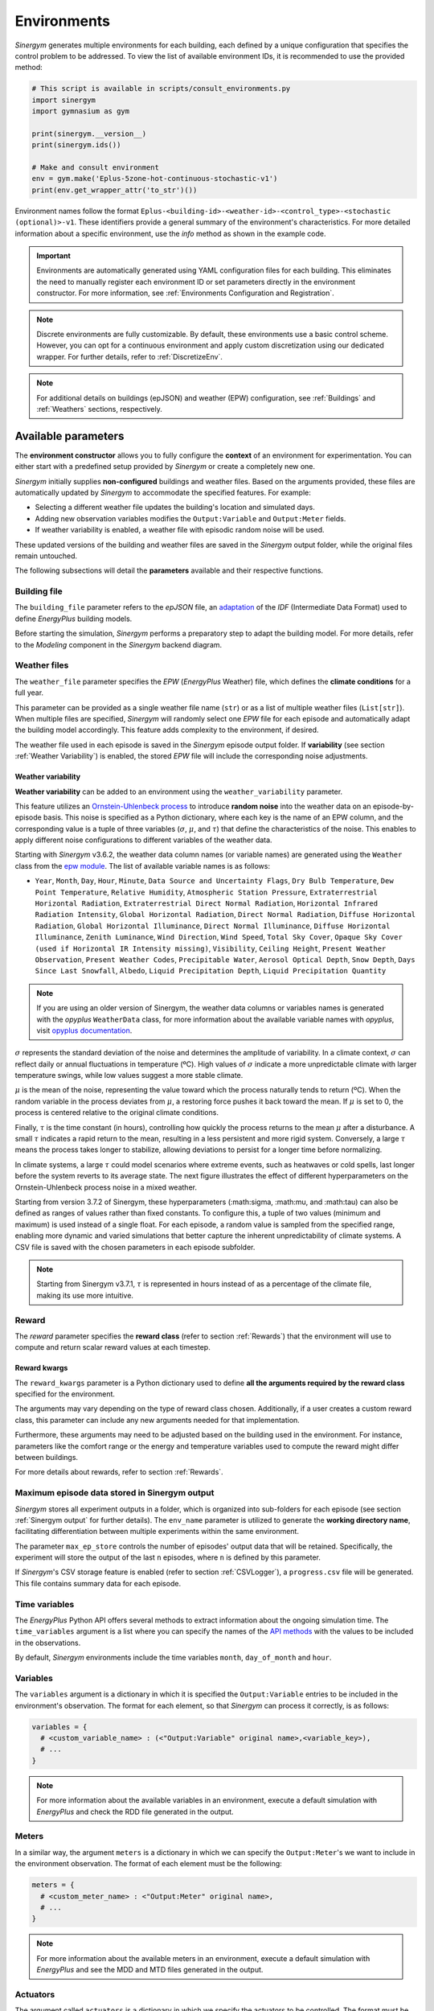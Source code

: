 ############
Environments
############

*Sinergym* generates multiple environments for each building, each defined by a unique configuration that specifies the control problem to be addressed. To view the list of available environment IDs, it is recommended to use the provided method:

.. code-block:: python

  # This script is available in scripts/consult_environments.py
  import sinergym
  import gymnasium as gym
  
  print(sinergym.__version__)
  print(sinergym.ids())

  # Make and consult environment
  env = gym.make('Eplus-5zone-hot-continuous-stochastic-v1')
  print(env.get_wrapper_attr('to_str')())

Environment names follow the format ``Eplus-<building-id>-<weather-id>-<control_type>-<stochastic (optional)>-v1``.  
These identifiers provide a general summary of the environment's characteristics. For more detailed information about a specific environment, use the `info` method as shown in the example code.

.. important:: Environments are automatically generated using YAML configuration files
               for each building. This eliminates the need to manually register each 
               environment ID or set parameters directly in the environment constructor.
               For more information, see :ref:`Environments Configuration and Registration`.

.. note:: Discrete environments are fully customizable. By default, these environments use a basic control scheme.
          However, you can opt for a continuous environment and apply custom discretization using our dedicated wrapper. For further details, refer to :ref:`DiscretizeEnv`.

.. note:: For additional details on buildings (epJSON) and weather (EPW) configuration, see :ref:`Buildings` and :ref:`Weathers` sections, respectively.

********************
Available parameters
********************

The **environment constructor** allows you to fully configure the **context** of an environment for experimentation. You can either start with a predefined setup provided by *Sinergym* or create a completely new one.

*Sinergym* initially supplies **non-configured** buildings and weather files. Based on the arguments provided, these files are automatically updated by *Sinergym* to accommodate the specified features. For example: 

- Selecting a different weather file updates the building's location and simulated days.  
- Adding new observation variables modifies the ``Output:Variable`` and ``Output:Meter`` fields.  
- If weather variability is enabled, a weather file with episodic random noise will be used.  

These updated versions of the building and weather files are saved in the *Sinergym* output folder, while the original files remain untouched. 

The following subsections will detail the **parameters** available and their respective functions.

Building file 
=============

The ``building_file`` parameter refers to the *epJSON* file, an `adaptation <https://energyplus.readthedocs.io/en/latest/schema.html>`__ of the *IDF* (Intermediate Data Format) used to define *EnergyPlus* building models.

Before starting the simulation, *Sinergym* performs a preparatory step to adapt the building model. For more details, refer to the *Modeling* component in the *Sinergym* backend diagram.

Weather files
=============

The ``weather_file`` parameter specifies the *EPW* (*EnergyPlus* Weather) file, which defines the **climate conditions** for a full year. 

This parameter can be provided as a single weather file name (``str``) or as a list of multiple weather files (``List[str]``). When multiple files are specified, *Sinergym* will randomly select one *EPW* file for each episode and automatically adapt the building model accordingly. This feature adds complexity to the environment, if desired.

The weather file used in each episode is saved in the *Sinergym* episode output folder. If **variability** (see section :ref:`Weather Variability`) is enabled, the stored *EPW* file will include the corresponding noise adjustments.

Weather variability
~~~~~~~~~~~~~~~~~~~

**Weather variability** can be added to an environment using the ``weather_variability`` parameter. 

This feature utilizes an `Ornstein-Uhlenbeck process <https://citeseerx.ist.psu.edu/viewdoc/download?doi=10.1.1.710.4200&rep=rep1&type=pdf>`__  to introduce **random noise** into the weather data on an episode-by-episode basis. This noise is specified as a Python dictionary, where each key is the name of an EPW column, and the corresponding value is a tuple of three variables (:math:`\sigma`, :math:`\mu`, and :math:`\tau`) that define the characteristics of the noise. This enables to apply different noise configurations to different variables of the weather data.

Starting with *Sinergym* v3.6.2, the weather data column names (or variable names) are generated using the ``Weather`` class from the `epw module <https://pypi.org/project/epw/>`__. The list of available variable names is as follows:

- ``Year``, ``Month``, ``Day``, ``Hour``, ``Minute``,
  ``Data Source and Uncertainty Flags``, ``Dry Bulb Temperature``,
  ``Dew Point Temperature``, ``Relative Humidity``,
  ``Atmospheric Station Pressure``, ``Extraterrestrial Horizontal Radiation``,
  ``Extraterrestrial Direct Normal Radiation``,
  ``Horizontal Infrared Radiation Intensity``,
  ``Global Horizontal Radiation``, ``Direct Normal Radiation``,
  ``Diffuse Horizontal Radiation``, ``Global Horizontal Illuminance``,
  ``Direct Normal Illuminance``, ``Diffuse Horizontal Illuminance``,
  ``Zenith Luminance``, ``Wind Direction``, ``Wind Speed``, ``Total Sky Cover``,
  ``Opaque Sky Cover (used if Horizontal IR Intensity missing)``,
  ``Visibility``, ``Ceiling Height``, ``Present Weather Observation``,
  ``Present Weather Codes``, ``Precipitable Water``, ``Aerosol Optical Depth``,
  ``Snow Depth``, ``Days Since Last Snowfall``, ``Albedo``,
  ``Liquid Precipitation Depth``, ``Liquid Precipitation Quantity``

.. note:: If you are using an older version of Sinergym, the weather data columns or variables names is
          generated with the *opyplus* ``WeatherData`` class, for more  information about the available variable
          names with *opyplus*, visit `opyplus documentation <https://opyplus.readthedocs.io/en/2.0.7/quickstart/index.html#weather-data-epw-file>`__.

:math:`\sigma` represents the standard deviation of the noise and determines the amplitude of variability. In a climate context, :math:`\sigma` can reflect daily or annual fluctuations in temperature (ºC). High values of :math:`\sigma` indicate a more unpredictable climate with larger temperature swings, while low values suggest a more stable climate.

:math:`\mu` is the mean of the noise, representing the value toward which the process naturally tends to return (ºC). When the random variable in the process deviates from :math:`\mu`, a restoring force pushes it back toward the mean. If :math:`\mu` is set to 0, the process is centered relative to the original climate conditions.

Finally, :math:`\tau` is the time constant (in hours), controlling how quickly the process returns to the mean :math:`\mu` after a disturbance. A small :math:`\tau` indicates a rapid return to the mean, resulting in a less persistent and more rigid system. Conversely, a large :math:`\tau` means the process takes longer to stabilize, allowing deviations to persist for a longer time before normalizing.

In climate systems, a large :math:`\tau` could model scenarios where extreme events, such as heatwaves or cold spells, last longer before the system reverts to its average state. The next figure illustrates the effect of different hyperparameters on the Ornstein-Uhlenbeck process noise in a mixed weather.

Starting from version 3.7.2 of Sinergym, these hyperparameters (:math:\sigma, :math:\mu, and :math:\tau) can also be defined as ranges of values rather than fixed constants. To configure this, a tuple of two values (minimum and maximum) is used instead of a single float. For each episode, a random value is sampled from the specified range, enabling more dynamic and varied simulations that better capture the inherent unpredictability of climate systems. A CSV file is saved with the chosen parameters in each episode subfolder.

.. note:: Starting from Sinergym v3.7.1, :math:`\tau` is represented in hours instead of as a percentage of the climate file, making its use more intuitive.

.. image:: /_static/ornstein_noise_v2.png
  :scale: 80 %
  :alt: Ornstein-Uhlenbeck process noise with different hyperparameters.
  :align: center

Reward
======

The `reward` parameter specifies the **reward class** (refer to section :ref:`Rewards`) that the environment will use to compute and return scalar reward values at each timestep.

Reward kwargs
~~~~~~~~~~~~~

The ``reward_kwargs`` parameter is a Python dictionary used to define **all the arguments required by the reward class** specified for the environment. 

The arguments may vary depending on the type of reward class chosen. Additionally, if a user creates a custom reward class, this parameter can include any new arguments needed for that implementation. 

Furthermore, these arguments may need to be adjusted based on the building used in the environment. For instance, parameters like the comfort range or the energy and temperature variables used to compute the reward might differ between buildings.

For more details about rewards, refer to section :ref:`Rewards`.

Maximum episode data stored in Sinergym output
==============================================

*Sinergym* stores all experiment outputs in a folder, which is organized into sub-folders for each episode (see section :ref:`Sinergym output` for further details). The ``env_name`` parameter is utilized to generate the **working directory name**, facilitating differentiation between multiple experiments within the same environment.

The parameter ``max_ep_store`` controls the number of episodes' output data that will be retained. Specifically, the experiment will store the output of the last ``n`` episodes, where ``n`` is defined by this parameter.

If *Sinergym*'s CSV storage feature is enabled (refer to section :ref:`CSVLogger`), a ``progress.csv`` file will be generated. This file contains summary data for each episode.

Time variables
==============

The *EnergyPlus* Python API offers several methods to extract information about the ongoing simulation time. The ``time_variables`` argument is a list where you can specify the names of the 
`API methods <https://energyplus.readthedocs.io/en/latest/datatransfer.html#datatransfer.DataExchange>`__  with the values to be included in the observations.

By default, *Sinergym* environments include the time variables ``month``, ``day_of_month`` and ``hour``.

Variables
=========

The ``variables`` argument is a dictionary in which it is specified the ``Output:Variable`` entries to be included in the environment's observation. The format for each element, so that *Sinergym* can process it correctly, is as follows:

.. code-block:: python

  variables = {
    # <custom_variable_name> : (<"Output:Variable" original name>,<variable_key>),
    # ...
  }

.. note:: For more information about the available variables in an environment, execute a default simulation with 
          *EnergyPlus* and check the RDD file generated in the output.

Meters
======

In a similar way, the argument ``meters`` is a dictionary in which we can specify the ``Output:Meter``'s we want to include in the environment observation. 
The format of each element must be the following:

.. code-block:: python

  meters = {
    # <custom_meter_name> : <"Output:Meter" original name>,
    # ...
  }

.. note:: For more information about the available meters in an environment, execute a default simulation with
          *EnergyPlus* and see the MDD and MTD files generated in the output.

Actuators
=========

The argument called ``actuators`` is a dictionary in which we specify the actuators to be controlled. The format must be the following:

.. code-block:: python

  actuators = {
    # <custom_actuator_name> : (<actuator_type>,<actuator_value>,<actuator_original_name>),
    # ...
  }

.. important:: Actuators that have not been specified will be controlled by the building's default schedulers.

.. note:: For more information about the available actuators in an environment, execute a default control with
          *Sinergym* directly (i.e., with an empty action space) and check the file ``data_available.txt`` generated.

Context
=========

The argument called ``context`` is a dictionary where actuators are also specified in the same way as in :ref:`Actuators`. However, the internal processing differs for the actuators defined here.

These values will not be changed by the actions sent from the agent to the environment using ``step(a)`` method, as happens in Gymnasium's interaction flow. Instead, these actuators can be modified at any time, outside the control flow, using the ``update_context(List[float])`` method whenever needed.

This allows internal variables within the building to be configured in real time. For example, if we want to enforce either specific occupancy levels or lighting conditions or setpoints values that are not part of the building's control optimization process.

.. code-block:: python

  contexts = {
    # <custom_actuator_name> : (<actuator_type>,<actuator_value>,<actuator_original_name>),
    # ...
  }

Initial context
===============

It is a list containing the initial values of the context variables defined in the previous section. If not specified, it is initialized with the default values provided by the building's definition.

This list must include the initial values in the same order as defined in the context dictionary and, of course, with the same number of elements.

Action space
============

In *Sinergym*, the environment's observation and action spaces are defined through the arguments ``time_variables``, ``variables``, ``meters``, and ``actuators``. While the observation space (composed of ``time_variables``, ``variables``, and ``meters``) is automatically generated, the action space (defined by the ``actuators``) requires explicit definition to establish the range of values supported by the Gymnasium interface or the number of discrete values in a discrete environment.

.. image:: /_static/spaces_elements.png
  :scale: 50 %
  :alt: *EnergyPlus* API components that compose observation and action spaces in *Sinergym*.
  :align: center

|

The ``action_space`` argument adheres to the Gymnasium standard and must be a continuous space (``gym.spaces.Box``) due to the *EnergyPlus* simulator's continuous values requirements. It's crucial that this definition aligns with the previously defined actuators. In any case, *Sinergym* will highlight any inconsistencies.

.. note:: To adapt an environment to Gymnasium's ``Discrete``, ``MultiDiscrete``, or ``MultiBinary`` spaces, 
          similar to our predefined discrete environments, see section :ref:`DiscretizeEnv` and the 
          example in :ref:`Action discretization wrapper`.

.. important:: While *Sinergym*'s environments come with predefined observation and action variables (
               details available in `default_configuration <https://github.com/ugr-sail/sinergym/tree/main/sinergym/data/default_configuration>`__), 
               users are encouraged to explore and experiment with these spaces. For guidance, refer to 
               :ref:`Changing observation and action spaces`.

*Sinergym* also offers the option to create **empty action interfaces**. In this case, control is managed by the **default building model schedulers**. For more information, see the usage example in :ref:`Default building control using an empty action space`.

Extra configuration
===================

Parameters related to the building model and simulation, such as ``people occupant``, ``timesteps per simulation hour``, and ``runperiod``, can be set as extra configurations. These parameters are specified in the ``building_config`` argument, a Python Dictionary. For additional information on extra configurations in *Sinergym*, refer to :ref:`Extra Configuration in Sinergym simulations`.

Seed
====

The ``seed`` parameter is used to set the random seed for the global environment. This ensures reproducibility in the simulation results, including weather noise and/or dynamic normalization. If not specified, the seed is randomly generated.

.. warning:: If you define this global seed, the seed feature for reset will be disabled.

*******************
Adding new weathers
*******************

*Sinergym* provides a variety of weather files of diverse global climates to enhance experimental diversity.

To incorporate a **new weather**:

1. Download an **EPW** and its corresponding **DDY** file from the `EnergyPlus page <https://energyplus.net/weather>`__.  The *DDY* file provides location and design day details.

2. Ensure both files share the same name, differing only in their extensions, and place them in the `weathers <https://github.com/ugr-sail/sinergym/tree/main/sinergym/data/weather>`__ folder.

*Sinergym* will automatically modify the ``SizingPeriod:DesignDays`` and ``Site:Location`` fields in the building model file using the *DDY* file.

********************
Adding new buildings
********************

Users can either modify existing environments or create new ones, incorporating new climates, actions, and observation spaces. It is also possible to incorporate new **building models** (epJSON file) apart from those currently supported.

To add new buildings to *Sinergym*, follow these steps:

  1. **Add your building file** (*epJSON*) to the `buildings <https://github.com/ugr-sail/sinergym/tree/main/sinergym/data/buildings>`__ directory. Ensure it's compatible with the EnergyPlus version used by *Sinergym*. If you're using an *IDF* file from an older version, update it with **IDFVersionUpdater** and convert it to *epJSON* format using **ConvertInputFormat**. Both tools are available in the EnergyPlus installation folder.

  2. **Adjust building objects** like ``RunPeriod`` and ``SimulationControl`` to suit your needs in Sinergym. We recommend setting ``run_simulation_for_sizing_periods`` to ``No`` in ``SimulationControl``. ``RunPeriod`` sets the episode length, which can be configured in the building file or Sinergym settings (see :ref:`runperiod`). Make these modifications in the *IDF* before step 1 or directly in the *epJSON* file.

  3. **Identify the components** of the building that you want to observe and control. This is the most challenging part of the process. Typically, users are already familiar with the building and know the *name* and *key* of the elements in advance. If not, follow the process below:

    a. Run a preliminary simulation with EnergyPlus directly, without any control, to check the different ``OutputVariables`` and ``Meters``. Consult the output files, specifically the *RDD* extension file, to identify possible observable variables.

    b. The challenge is knowing the names but not the possible *Keys* (EnergyPlus doesn't initially provide this information). Use these names to define the environment (see step 4). If the *Key* is incorrect, *Sinergym* will notify you of the error and provide a ``data_available.txt`` file in the output, as it has already connected with the EnergyPlus API. This file contains all the **controllable schedulers** for the actions and all the **observable variables**, now with their respective *Keys*, enabling the correct definition of the environment.

  4. With this information, the next step is **defining the environment** using the building model. You can:

    a. Use the *Sinergym* environment constructor directly. The arguments for building observation and control are explained within the class and should be specified in the same format as the EnergyPlus API.

    b. Set up the configuration to register environment IDs directly. For more information, refer to :ref:`Environments Configuration and Registration`. *Sinergym* will verify that the established configuration is correct and notify about any potential errors.

  5. If you used *Sinergym*'s registry, you will have access to environment IDs associated with your building. Use them with ``gym.make(<environment_id>)`` as usual. Besides, if you created an environment instance directly, use that instance to start interacting with the building.

.. note:: To obtain information about the environment instance with the new building model, refer to 
          :ref:`Getting information about Sinergym environments`.

